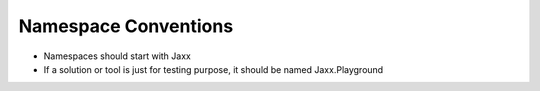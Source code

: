 Namespace Conventions
=====================

* Namespaces should start with Jaxx
* If a solution or tool is just for testing purpose, it should be named Jaxx.Playground